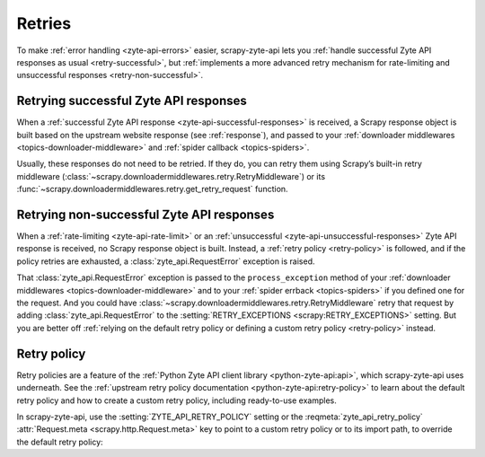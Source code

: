 .. _retry:

=======
Retries
=======

To make :ref:`error handling <zyte-api-errors>` easier, scrapy-zyte-api lets
you :ref:`handle successful Zyte API responses as usual <retry-successful>`,
but :ref:`implements a more advanced retry mechanism for rate-limiting and
unsuccessful responses <retry-non-successful>`.

.. _retry-successful:

Retrying successful Zyte API responses
======================================

When a :ref:`successful Zyte API response <zyte-api-successful-responses>` is
received, a Scrapy response object is built based on the upstream website
response (see :ref:`response`), and passed to your :ref:`downloader middlewares
<topics-downloader-middleware>` and :ref:`spider callback <topics-spiders>`.

Usually, these responses do not need to be retried. If they do, you can retry
them using Scrapy’s built-in retry middleware
(:class:`~scrapy.downloadermiddlewares.retry.RetryMiddleware`) or its
:func:`~scrapy.downloadermiddlewares.retry.get_retry_request` function.


.. _retry-non-successful:

Retrying non-successful Zyte API responses
==========================================

When a :ref:`rate-limiting <zyte-api-rate-limit>` or an :ref:`unsuccessful
<zyte-api-unsuccessful-responses>` Zyte API response is received, no Scrapy
response object is built. Instead, a :ref:`retry policy <retry-policy>` is
followed, and if the policy retries are exhausted, a
:class:`zyte_api.RequestError` exception is raised.

That :class:`zyte_api.RequestError` exception is passed to the
``process_exception`` method of your :ref:`downloader middlewares
<topics-downloader-middleware>` and to your :ref:`spider errback
<topics-spiders>` if you defined one for the request. And you could have
:class:`~scrapy.downloadermiddlewares.retry.RetryMiddleware` retry that request
by adding :class:`zyte_api.RequestError` to the :setting:`RETRY_EXCEPTIONS
<scrapy:RETRY_EXCEPTIONS>` setting. But you are better off :ref:`relying on the
default retry policy or defining a custom retry policy <retry-policy>` instead.

.. _retry-policy:

Retry policy
============

Retry policies are a feature of the :ref:`Python Zyte API client library
<python-zyte-api:api>`, which scrapy-zyte-api uses underneath. See the
:ref:`upstream retry policy documentation <python-zyte-api:retry-policy>` to
learn about the default retry policy and how to create a custom retry policy,
including ready-to-use examples.

In scrapy-zyte-api, use the :setting:`ZYTE_API_RETRY_POLICY` setting or the
:reqmeta:`zyte_api_retry_policy` :attr:`Request.meta
<scrapy.http.Request.meta>` key to point to a custom retry policy or to its
import path, to override the default retry policy:

.. code-block:: python
    :caption: settings.py

    ZYTE_API_RETRY_POLICY = "project.retry_policies.CUSTOM_RETRY_POLICY"
